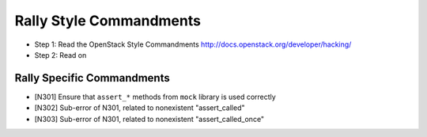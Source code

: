 Rally Style Commandments
========================

- Step 1: Read the OpenStack Style Commandments
  http://docs.openstack.org/developer/hacking/
- Step 2: Read on

Rally Specific Commandments
---------------------------

- [N301] Ensure that ``assert_*`` methods from ``mock`` library is used correctly
- [N302] Sub-error of N301, related to nonexistent "assert_called"
- [N303] Sub-error of N301, related to nonexistent "assert_called_once"
